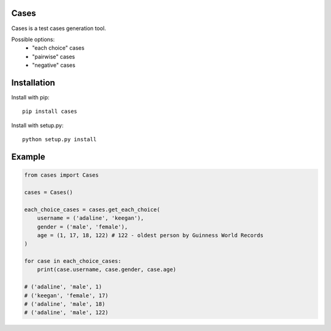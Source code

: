 Cases
-----
Cases is a test cases generation tool.

Possible options:
    - "each choice" cases
    - "pairwise" cases
    - "negative" cases

Installation
------------
Install with pip::

    pip install cases

Install with setup.py::

    python setup.py install

Example
-------
.. code-block:: python

    from cases import Cases

    cases = Cases()

    each_choice_cases = cases.get_each_choice(
        username = ('adaline', 'keegan'),
        gender = ('male', 'female'),
        age = (1, 17, 18, 122) # 122 - oldest person by Guinness World Records
    )

    for case in each_choice_cases:
        print(case.username, case.gender, case.age)

    # ('adaline', 'male', 1)
    # ('keegan', 'female', 17)
    # ('adaline', 'male', 18)
    # ('adaline', 'male', 122)
